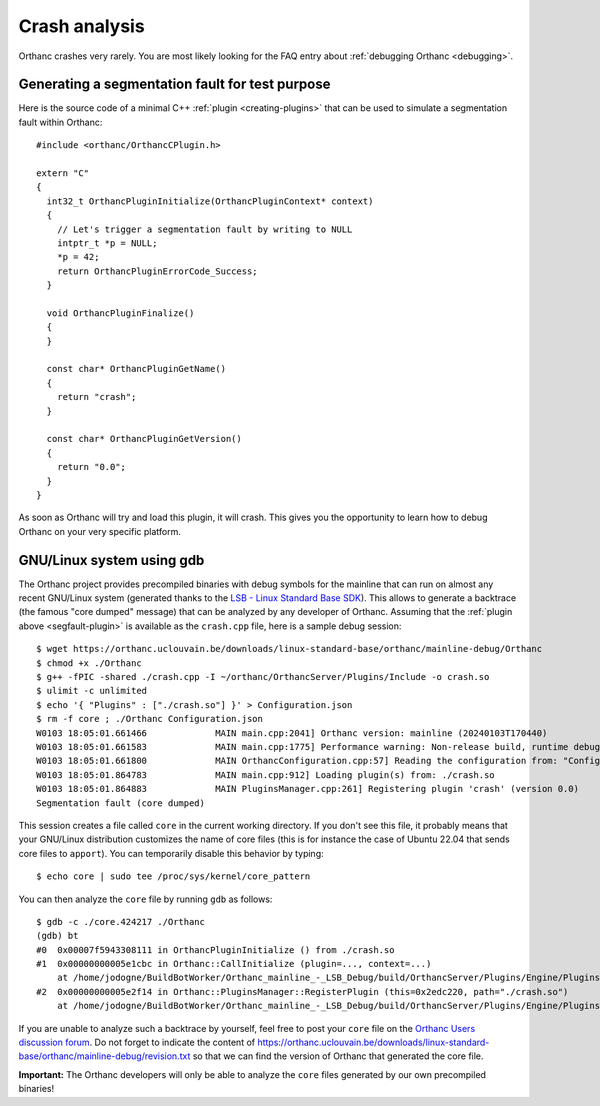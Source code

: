 .. _crash:

Crash analysis
==============

Orthanc crashes very rarely. You are most likely looking for the FAQ
entry about :ref:`debugging Orthanc <debugging>`.


.. _segfault-plugin:

Generating a segmentation fault for test purpose
------------------------------------------------

.. highlight:: cpp

Here is the source code of a minimal C++ :ref:`plugin
<creating-plugins>` that can be used to simulate a segmentation fault
within Orthanc::

  #include <orthanc/OrthancCPlugin.h>
  
  extern "C"
  {
    int32_t OrthancPluginInitialize(OrthancPluginContext* context)
    {
      // Let's trigger a segmentation fault by writing to NULL
      intptr_t *p = NULL;
      *p = 42;
      return OrthancPluginErrorCode_Success;
    }

    void OrthancPluginFinalize()
    {
    }

    const char* OrthancPluginGetName()
    {
      return "crash";
    }

    const char* OrthancPluginGetVersion()
    {
      return "0.0";
    }
  }

As soon as Orthanc will try and load this plugin, it will crash. This
gives you the opportunity to learn how to debug Orthanc on your very
specific platform.


GNU/Linux system using gdb
--------------------------

.. highlight:: bash

The Orthanc project provides precompiled binaries with debug symbols
for the mainline that can run on almost any recent GNU/Linux system
(generated thanks to the `LSB - Linux Standard Base SDK
<https://en.wikipedia.org/wiki/Linux_Standard_Base>`__). This allows
to generate a backtrace (the famous "core dumped" message) that can be
analyzed by any developer of Orthanc. Assuming that the :ref:`plugin
above <segfault-plugin>` is available as the ``crash.cpp`` file, here
is a sample debug session::

  $ wget https://orthanc.uclouvain.be/downloads/linux-standard-base/orthanc/mainline-debug/Orthanc
  $ chmod +x ./Orthanc
  $ g++ -fPIC -shared ./crash.cpp -I ~/orthanc/OrthancServer/Plugins/Include -o crash.so
  $ ulimit -c unlimited
  $ echo '{ "Plugins" : ["./crash.so"] }' > Configuration.json
  $ rm -f core ; ./Orthanc Configuration.json
  W0103 18:05:01.661466             MAIN main.cpp:2041] Orthanc version: mainline (20240103T170440)
  W0103 18:05:01.661583             MAIN main.cpp:1775] Performance warning: Non-release build, runtime debug assertions are turned on
  W0103 18:05:01.661800             MAIN OrthancConfiguration.cpp:57] Reading the configuration from: "Configuration.json"
  W0103 18:05:01.864783             MAIN main.cpp:912] Loading plugin(s) from: ./crash.so
  W0103 18:05:01.864883             MAIN PluginsManager.cpp:261] Registering plugin 'crash' (version 0.0)
  Segmentation fault (core dumped)


.. highlight:: text

This session creates a file called ``core`` in the current working
directory. If you don't see this file, it probably means that your
GNU/Linux distribution customizes the name of core files (this is for
instance the case of Ubuntu 22.04 that sends core files to
``apport``). You can temporarily disable this behavior by typing::

  $ echo core | sudo tee /proc/sys/kernel/core_pattern


You can then analyze the ``core`` file by running ``gdb`` as follows::

  $ gdb -c ./core.424217 ./Orthanc
  (gdb) bt
  #0  0x00007f5943308111 in OrthancPluginInitialize () from ./crash.so
  #1  0x00000000005e1cbc in Orthanc::CallInitialize (plugin=..., context=...)
      at /home/jodogne/BuildBotWorker/Orthanc_mainline_-_LSB_Debug/build/OrthancServer/Plugins/Engine/PluginsManager.cpp:87
  #2  0x00000000005e2f14 in Orthanc::PluginsManager::RegisterPlugin (this=0x2edc220, path="./crash.so")
      at /home/jodogne/BuildBotWorker/Orthanc_mainline_-_LSB_Debug/build/OrthancServer/Plugins/Engine/PluginsManager.cpp:264

If you are unable to analyze such a backtrace by yourself, feel free
to post your ``core`` file on the `Orthanc Users discussion forum
<https://discourse.orthanc-server.org>`__. Do not forget to indicate
the content of
`<https://orthanc.uclouvain.be/downloads/linux-standard-base/orthanc/mainline-debug/revision.txt>`__
so that we can find the version of Orthanc that generated the core
file.


**Important:** The Orthanc developers will only be able to analyze the
``core`` files generated by our own precompiled binaries!
